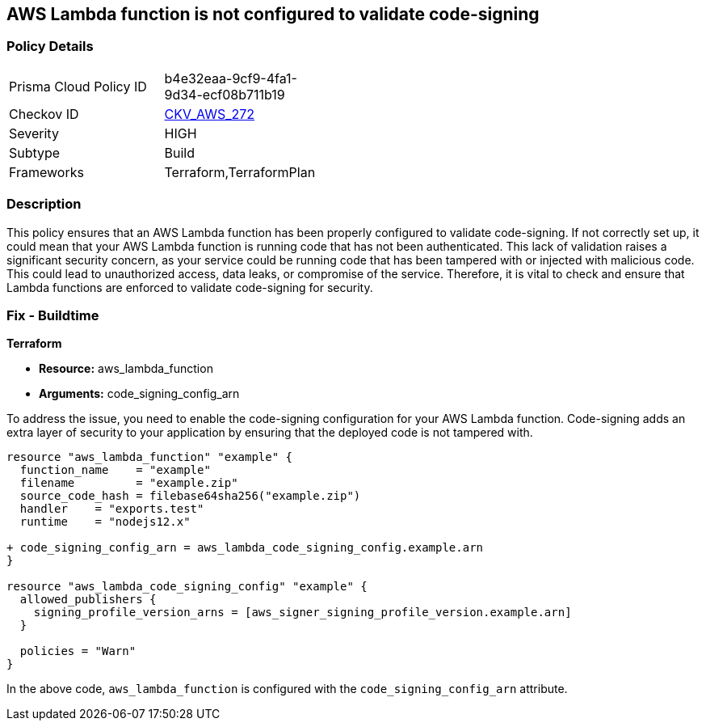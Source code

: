 
== AWS Lambda function is not configured to validate code-signing

=== Policy Details

[width=45%]
[cols="1,1"]
|===
|Prisma Cloud Policy ID
| b4e32eaa-9cf9-4fa1-9d34-ecf08b711b19

|Checkov ID
| https://github.com/bridgecrewio/checkov/blob/main/checkov/terraform/checks/resource/aws/LambdaCodeSigningConfigured.py[CKV_AWS_272]

|Severity
|HIGH

|Subtype
|Build

|Frameworks
|Terraform,TerraformPlan

|===

=== Description

This policy ensures that an AWS Lambda function has been properly configured to validate code-signing. If not correctly set up, it could mean that your AWS Lambda function is running code that has not been authenticated. This lack of validation raises a significant security concern, as your service could be running code that has been tampered with or injected with malicious code. This could lead to unauthorized access, data leaks, or compromise of the service. Therefore, it is vital to check and ensure that Lambda functions are enforced to validate code-signing for security.

=== Fix - Buildtime

*Terraform*

* *Resource:* aws_lambda_function
* *Arguments:* code_signing_config_arn

To address the issue, you need to enable the code-signing configuration for your AWS Lambda function. Code-signing adds an extra layer of security to your application by ensuring that the deployed code is not tampered with.

[source,go]
----
resource "aws_lambda_function" "example" {
  function_name    = "example"
  filename         = "example.zip"
  source_code_hash = filebase64sha256("example.zip")
  handler    = "exports.test"
  runtime    = "nodejs12.x"

+ code_signing_config_arn = aws_lambda_code_signing_config.example.arn
}

resource "aws_lambda_code_signing_config" "example" {
  allowed_publishers {
    signing_profile_version_arns = [aws_signer_signing_profile_version.example.arn]
  }

  policies = "Warn"
}
----

In the above code, `aws_lambda_function` is configured with the `code_signing_config_arn` attribute.
